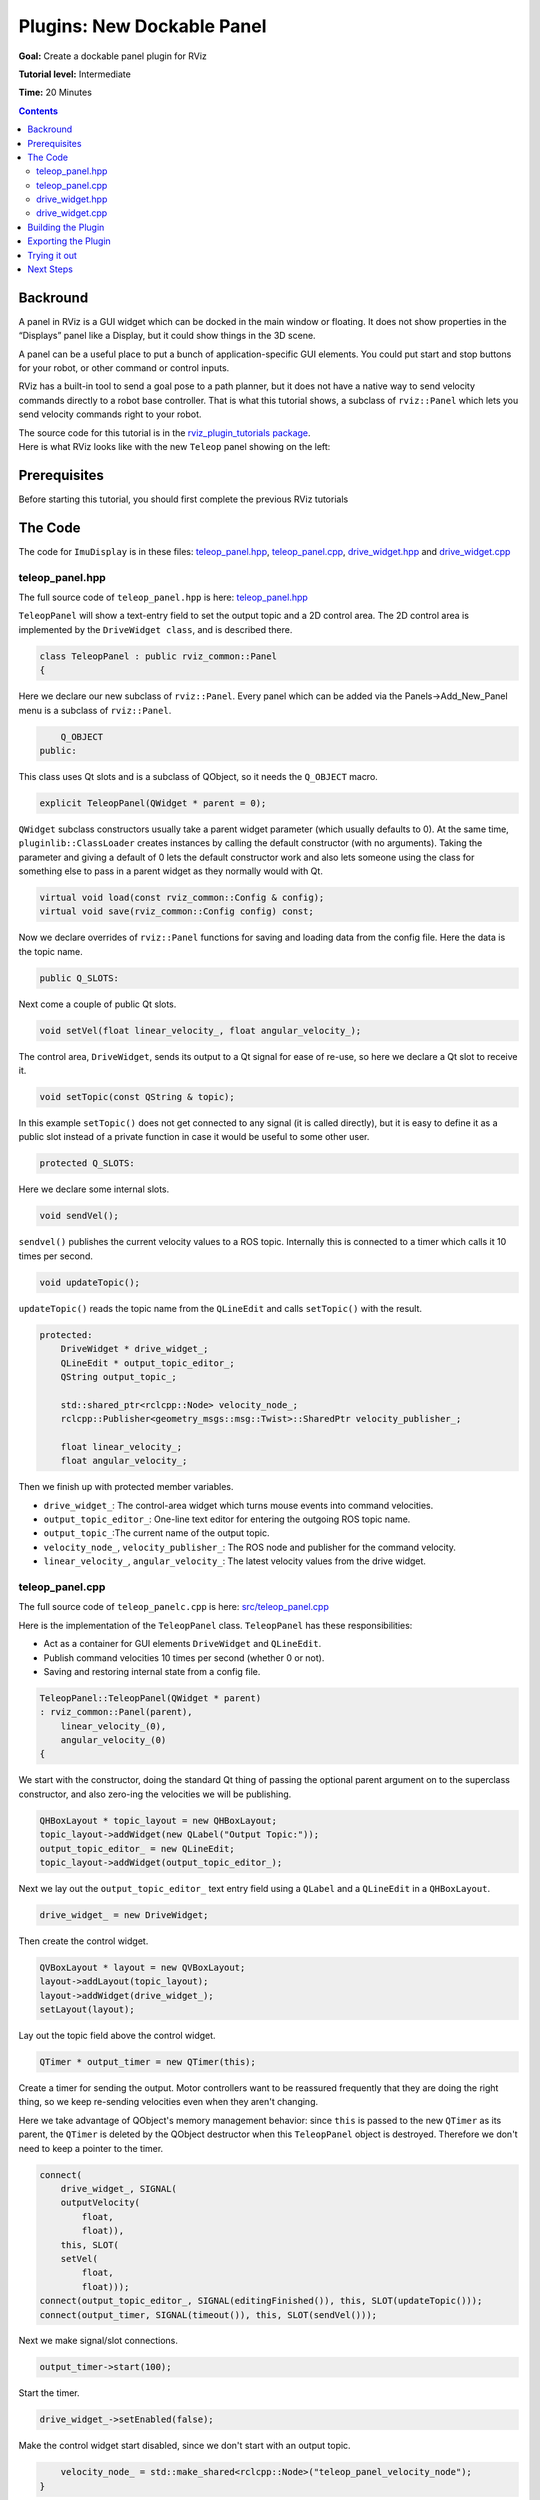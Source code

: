 .. redirect-from::

    Tutorials/RViz/RViz-dockable-panel-plugin

Plugins: New Dockable Panel
===========================

**Goal:** Create a dockable panel plugin for RViz

**Tutorial level:** Intermediate

**Time:** 20 Minutes

.. contents:: Contents
   :depth: 2
   :local:


Backround
---------
A panel in RViz is a GUI widget which can be docked in the main window or floating.
It does not show properties in the “Displays” panel like a Display, but it could show things in the 3D scene.

A panel can be a useful place to put a bunch of application-specific GUI elements.
You could put start and stop buttons for your robot, or other command or control inputs.

RViz has a built-in tool to send a goal pose to a path planner, but it does not have a native way to send velocity commands directly to a robot base controller.
That is what this tutorial shows, a subclass of ``rviz::Panel`` which lets you send velocity commands right to your robot.

| The source code for this tutorial is in the `rviz_plugin_tutorials package <https://github.com/ros-visualization/visualization_tutorials/tree/ros2/rviz_plugin_tutorials>`_.
| Here is what RViz looks like with the new ``Teleop`` panel showing on the left:

.. image:: images/teleop_in_rviz.png

Prerequisites
-------------
Before starting this tutorial, you should first complete the previous RViz tutorials

The Code
--------
The code for ``ImuDisplay`` is in these files: `teleop_panel.hpp <https://github.com/ros-visualization/visualization_tutorials/blob/ros2/rviz_plugin_tutorials/src/imu_display.hpp>`_,
`teleop_panel.cpp <https://github.com/ros-visualization/visualization_tutorials/blob/ros2/rviz_plugin_tutorials/src/imu_display.cpp>`_,
`drive_widget.hpp <https://github.com/ros-visualization/visualization_tutorials/blob/ros2/rviz_plugin_tutorials/src/imu_visual.hpp>`_ and
`drive_widget.cpp <https://github.com/ros-visualization/visualization_tutorials/blob/ros2/rviz_plugin_tutorials/src/imu_visual.cpp>`_

teleop_panel.hpp
^^^^^^^^^^^^^^^^
The full source code of ``teleop_panel.hpp`` is here: `teleop_panel.hpp <https://github.com/ros-visualization/visualization_tutorials/blob/ros2/rviz_plugin_tutorials/src/imu_display.hpp>`_

``TeleopPanel`` will show a text-entry field to set the output topic and a 2D control area.
The 2D control area is implemented by the ``DriveWidget class``, and is described there.

.. code-block:: C++

    class TeleopPanel : public rviz_common::Panel
    {

Here we declare our new subclass of ``rviz::Panel``. Every panel which can be added via the Panels->Add_New_Panel menu is a subclass of ``rviz::Panel``.

.. code-block:: C++

        Q_OBJECT
    public:

This class uses Qt slots and is a subclass of QObject, so it needs the ``Q_OBJECT`` macro.

.. code-block:: C++

    explicit TeleopPanel(QWidget * parent = 0);

``QWidget`` subclass constructors usually take a parent widget parameter (which usually defaults to 0).
At the same time, ``pluginlib::ClassLoader`` creates instances by calling the default constructor (with no arguments).
Taking the parameter and giving a default of 0 lets the default constructor work
and also lets someone using the class for something else to pass in a parent widget as they normally would with Qt.

.. code-block:: C++

    virtual void load(const rviz_common::Config & config);
    virtual void save(rviz_common::Config config) const;

Now we declare overrides of ``rviz::Panel`` functions for saving and loading data from the config file. Here the data is the topic name.

.. code-block:: C++

    public Q_SLOTS:

Next come a couple of public Qt slots.

.. code-block:: C++

    void setVel(float linear_velocity_, float angular_velocity_);

The control area, ``DriveWidget``, sends its output to a Qt signal for ease of re-use, so here we declare a Qt slot to receive it.

.. code-block:: C++

    void setTopic(const QString & topic);

In this example ``setTopic()`` does not get connected to any signal (it is called directly),
but it is easy to define it as a public slot instead of a private function in case it would be useful to some other user.

.. code-block:: C++

    protected Q_SLOTS:

Here we declare some internal slots.

.. code-block:: C++

    void sendVel();

``sendvel()`` publishes the current velocity values to a ROS topic. Internally this is connected to a timer which calls it 10 times per second.

.. code-block:: C++

    void updateTopic();

``updateTopic()`` reads the topic name from the ``QLineEdit`` and calls ``setTopic()`` with the result.

.. code-block:: C++

    protected:
        DriveWidget * drive_widget_;
        QLineEdit * output_topic_editor_;
        QString output_topic_;

        std::shared_ptr<rclcpp::Node> velocity_node_;
        rclcpp::Publisher<geometry_msgs::msg::Twist>::SharedPtr velocity_publisher_;

        float linear_velocity_;
        float angular_velocity_;

Then we finish up with protected member variables.

* ``drive_widget_``: The control-area widget which turns mouse events into command velocities.
* ``output_topic_editor_``: One-line text editor for entering the outgoing ROS topic name.
* ``output_topic_``:The current name of the output topic.
* ``velocity_node_``, ``velocity_publisher_``: The ROS node and publisher for the command velocity.
* ``linear_velocity_``, ``angular_velocity_``: The latest velocity values from the drive widget.

teleop_panel.cpp
^^^^^^^^^^^^^^^^
The full source code of ``teleop_panelc.cpp`` is here: `src/teleop_panel.cpp <https://github.com/ros-visualization/visualization_tutorials/blob/ros2/rviz_plugin_tutorials/src/imu_display.hpp>`_

Here is the implementation of the ``TeleopPanel`` class. ``TeleopPanel`` has these responsibilities:

* Act as a container for GUI elements ``DriveWidget`` and ``QLineEdit``.
* Publish command velocities 10 times per second (whether 0 or not).
* Saving and restoring internal state from a config file.


.. code-block:: C++

    TeleopPanel::TeleopPanel(QWidget * parent)
    : rviz_common::Panel(parent),
        linear_velocity_(0),
        angular_velocity_(0)
    {

We start with the constructor, doing the standard Qt thing of passing the optional parent argument on to the superclass constructor,
and also zero-ing the velocities we will be publishing.

.. code-block:: C++

    QHBoxLayout * topic_layout = new QHBoxLayout;
    topic_layout->addWidget(new QLabel("Output Topic:"));
    output_topic_editor_ = new QLineEdit;
    topic_layout->addWidget(output_topic_editor_);

Next we lay out the ``output_topic_editor_`` text entry field using a ``QLabel`` and a ``QLineEdit`` in a ``QHBoxLayout``.

.. code-block:: C++

    drive_widget_ = new DriveWidget;

Then create the control widget.

.. code-block:: C++

    QVBoxLayout * layout = new QVBoxLayout;
    layout->addLayout(topic_layout);
    layout->addWidget(drive_widget_);
    setLayout(layout);

Lay out the topic field above the control widget.

.. code-block:: C++

    QTimer * output_timer = new QTimer(this);

Create a timer for sending the output.
Motor controllers want to be reassured frequently that they are doing the right thing,
so we keep re-sending velocities even when they aren't changing.

Here we take advantage of QObject's memory management behavior: since ``this`` is passed to the new ``QTimer`` as its parent,
the ``QTimer`` is deleted by the QObject destructor when this ``TeleopPanel`` object is destroyed.
Therefore we don't need to keep a pointer to the timer.

.. code-block:: C++

    connect(
        drive_widget_, SIGNAL(
        outputVelocity(
            float,
            float)),
        this, SLOT(
        setVel(
            float,
            float)));
    connect(output_topic_editor_, SIGNAL(editingFinished()), this, SLOT(updateTopic()));
    connect(output_timer, SIGNAL(timeout()), this, SLOT(sendVel()));

Next we make signal/slot connections.

.. code-block:: C++

    output_timer->start(100);

Start the timer.

.. code-block:: C++

    drive_widget_->setEnabled(false);

Make the control widget start disabled, since we don't start with an output topic.

.. code-block:: C++

        velocity_node_ = std::make_shared<rclcpp::Node>("teleop_panel_velocity_node");
    }

Create the ``velocity_node_``.

.. code-block:: C++

    void TeleopPanel::setVel(float lin, float ang)
    {
        linear_velocity_ = lin;
        angular_velocity_ = ang;
    }

``setVel()`` is connected to the ``DriveWidget``'s output, which is sent whenever it changes due to a mouse event.
This just records the values it is given. The data doesn't actually get sent until the next timer callback.

.. code-block:: C++

    void TeleopPanel::updateTopic()
    {
        setTopic(output_topic_editor_->text());
    }

Read the topic name from the ``QLineEdit`` and call ``setTopic()`` with the results.
This is connected to ``QLineEdit::editingFinished()`` which fires when the user presses Enter or Tab or otherwise moves focus away.

.. code-block:: C++

    void TeleopPanel::setTopic(const QString & new_topic)
    {

Set the topic name we are publishing to.

.. code-block:: C++

    if (new_topic != output_topic_) {
        output_topic_ = new_topic;

Only take action if the name has changed.

.. code-block:: C++

    if (velocity_publisher_ != NULL) {
        velocity_publisher_.reset();
    }

If a publisher currently exists, destroy it.

.. code-block:: C++

    if (output_topic_ != "") {
        // The call to create_publisher() says we want to publish data on the new topic name.
        velocity_publisher_ = velocity_node_->create_publisher<geometry_msgs::msg::Twist>(
        output_topic_.toStdString(), 1);
    }

If the topic is the empty string, don't publish anything.

.. code-block:: C++

        Q_EMIT configChanged();
    }

``rviz::Panel`` defines the ``configChanged()`` signal.
Emitting it tells RViz that something in this panel has changed that will affect a saved config file.
Ultimately this signal can cause ``QWidget::setWindowModified(true)`` to be called on the top-level ``rviz::VisualizationFrame``,
which causes a little asterisk (“*”) to show in the window's title bar indicating unsaved changes.

.. code-block:: C++

        drive_widget_->setEnabled(output_topic_ != "");
    }

Gray out the control widget when the output topic is empty.

.. code-block:: C++

    void TeleopPanel::sendVel()
    {
        if (rclcpp::ok() && velocity_publisher_ != NULL) {
            geometry_msgs::msg::Twist msg;
            msg.linear.x = linear_velocity_;
            msg.linear.y = 0;
            msg.linear.z = 0;
            msg.angular.x = 0;
            msg.angular.y = 0;
            msg.angular.z = angular_velocity_;
            velocity_publisher_->publish(msg);
        }
    }

Publish the control velocities if ROS is not shutting down and the publisher is ready with a valid topic name.

.. code-block:: C++

    void TeleopPanel::save(rviz_common::Config config) const
    {
        rviz_common::Panel::save(config);
        config.mapSetValue("Topic", output_topic_);
    }

Save all configuration data from this panel to the given Config object.
It is important here that you call ``save()`` on the parent class so the class id and panel name get saved.

.. code-block:: C++

    void TeleopPanel::load(const rviz_common::Config & config)
    {
        rviz_common::Panel::load(config);
        QString topic;
        if (config.mapGetString("Topic", &topic)) {
            output_topic_editor_->setText(topic);
            updateTopic();
        }
    }

    }  // end namespace rviz_plugin_tutorials

Load all configuration data for this panel from the given Config object

.. code-block:: C++

    #include "pluginlib/class_list_macros.hpp"
    PLUGINLIB_EXPORT_CLASS(rviz_plugin_tutorials::TeleopPanel, rviz_common::Panel)


Tell ``pluginlib`` about this class.
Every class which should be loadable by ``pluginlib::ClassLoader`` must have these two lines compiled in its .cpp file, outside of any namespace scope.

drive_widget.hpp
^^^^^^^^^^^^^^^^
The full source code of ``teleop_panel`` is here: `src/drive_widget.hpp <https://github.com/ros-visualization/visualization_tutorials/blob/ros2/rviz_plugin_tutorials/src/imu_display.hpp>`_

``DriveWidget`` implements a control which translates mouse Y values into linear velocities and mouse X values into angular velocities.


.. code-block:: C++

    class DriveWidget : public QWidget
    {
      Q_OBJECT

    public:

For maximum reusability, this class is only responsible for user interaction and display inside its widget.
It does not make any ROS or RViz calls. It communicates its data to the outside just via Qt signals.

.. code-block:: C++

    explicit DriveWidget(QWidget * parent = 0);

This class is not instantiated by ``pluginlib::ClassLoader``, so the constructor has no restrictions.

.. code-block:: C++

    virtual void paintEvent(QPaintEvent * event);

We override ``QWidget::paintEvent()`` to do custom painting.

.. code-block:: C++

    virtual void mouseMoveEvent(QMouseEvent * event);
    virtual void mousePressEvent(QMouseEvent * event);
    virtual void mouseReleaseEvent(QMouseEvent * event);
    virtual void leaveEvent(QEvent * event);

We override the mouse events and ``leaveEvent()`` to keep track of what the mouse is doing.

.. code-block:: C++

    virtual QSize sizeHint() const {return QSize(150, 150);}

Override ``sizeHint()`` to give the layout managers some idea of a good size for this.

.. code-block:: C++

    Q_SIGNALS:.
      void outputVelocity(float linear, float angular);


We emit ``outputVelocity()`` whenever it changes.

.. code-block:: C++

    protected:
        void sendVelocitiesFromMouse(int x, int y, int width, int height);


``mouseMoveEvent()`` and ``mousePressEvent()`` need the same math to figure the velocities, so I put that in here.

.. code-block:: C++

    void stop();

A function to emit zero velocity.

.. code-block:: C++

        float linear_velocity_;  // In m/s
        float angular_velocity_;  // In radians/s
        float linear_scale_;  // In m/s
        float angular_scale_;  // In radians/s
    };
    // END_TUTORIAL

    }  // end namespace rviz_plugin_tutorials

And finally the member variables.


drive_widget.cpp
^^^^^^^^^^^^^^^^
The full source code of ``teleop_panel`` is here: `src/drive_widget.cpp <https://github.com/ros-visualization/visualization_tutorials/blob/ros2/rviz_plugin_tutorials/src/imu_display.hpp>`_


.. code-block:: C++

    DriveWidget::DriveWidget(QWidget * parent)
    : QWidget(parent),
      linear_velocity_(0.0f),
      angular_velocity_(0.0f),
      linear_scale_(10.0f),
      angular_scale_(2.0f)
    {
    }

The ``DriveWidget`` constructor does the normal Qt thing of passing the parent widget to the superclass constructor, then initializing the member variables.

.. code-block:: C++

    void DriveWidget::paintEvent(QPaintEvent * event)
    {

This ``paintEvent()`` is complex because of the drawing of the two arc-arrows representing wheel motion.
It is not particularly relevant to learning how to create an RViz plugin, so you can skimm over this if you want to.

.. code-block:: C++

    QColor background;
    QColor crosshair;
    if (isEnabled()) {
        background = Qt::white;
        crosshair = Qt::black;
    } else {
        background = Qt::lightGray;
        crosshair = Qt::darkGray;
    }

The background color and crosshair lines are drawn differently depending on whether this widget is enabled or not.
This gives a nice visual indication of whether the control is “live”.

.. code-block:: C++

    int w = width();
    int h = height();
    int size = (( w > h ) ? h : w) - 1;
    int hpad = (w - size) / 2;
    int vpad = (h - size) / 2;

    QPainter painter(this);
    painter.setBrush(background);
    painter.setPen(crosshair);

The main visual is a square, centered in the widget's area. Here we compute the size of the square and the horizontal and vertical offsets of it.

.. code-block:: C++

    painter.drawRect(QRect(hpad, vpad, size, size));

Draw the background square.

.. code-block:: C++

    painter.drawLine(hpad, height() / 2, hpad + size, height() / 2);
    painter.drawLine(width() / 2, vpad, width() / 2, vpad + size);

Draw a cross-hair inside the square.

.. code-block:: C++

    if (isEnabled() && (angular_velocity_ != 0 || linear_velocity_ != 0)) {
        QPen arrow;
        arrow.setWidth(size / 20);
        arrow.setColor(Qt::green);
        arrow.setCapStyle(Qt::RoundCap);
        arrow.setJoinStyle(Qt::RoundJoin);
        painter.setPen(arrow);

If the widget is enabled and the velocities are not zero,
draw some sweet green arrows showing possible paths that the wheels of a diff-drive robot would take if it stayed at these velocities.

.. code-block:: C++

    const int kStepCount{100};
    QPointF left_track[kStepCount];
    QPointF right_track[kStepCount];

    float half_track_width = static_cast<float>(size) / 4.0f;

    float cx = static_cast<float>(w / 2.0f);
    float cy = static_cast<float>(h / 2.0f);
    left_track[0].setX(cx - half_track_width);
    left_track[0].setY(cy);
    right_track[0].setX(cx + half_track_width);
    right_track[0].setY(cy);
    float angle = M_PI / 2.0f;
    float delta_angle = angular_velocity_ / static_cast<float>(kStepCount);
    float step_dist = linear_velocity_ * static_cast<float>(size) / 2.0f / linear_scale_ /
      static_cast<float>(kStepCount);
    for (int step = 1; step < kStepCount; step++) {
        angle += delta_angle / 2;
        float next_cx = cx + step_dist * cosf(angle);
        float next_cy = cy - step_dist * sinf(angle);
        angle += delta_angle / 2;

        left_track[step].setX(next_cx + half_track_width * cosf(angle + M_PI / 2.0f));
        left_track[step].setY(next_cy - half_track_width * sinf(angle + M_PI / 2.0f));
        right_track[step].setX(next_cx + half_track_width * cosf(angle - M_PI / 2.0f));
        right_track[step].setY(next_cy - half_track_width * sinf(angle - M_PI / 2.0f));

        cx = next_cx;
        cy = next_cy;
    }

This code steps along a central arc defined by the linear and angular velocites.
At each step, it computes where the left and right wheels would be and collects the resulting points in the ``left_track`` and ``right_track`` arrays.

.. code-block:: C++

    painter.drawPolyline(left_track, kStepCount);
    painter.drawPolyline(right_track, kStepCount);

Now the track arrays are filled, so stroke each with a fat green line.

.. code-block:: C++

    int left_arrow_dir = (-step_dist + half_track_width * delta_angle > 0);
    int right_arrow_dir = (-step_dist - half_track_width * delta_angle > 0);

Here we decide which direction each arrowhead will point (forward or backward).
This works by comparing the arc length travelled by the center in one step (``step_dist``)
with the arc length travelled by the wheel (``half_track_width * delta_angle``).

.. code-block:: C++

    arrow.setJoinStyle(Qt::MiterJoin);
    painter.setPen(arrow);

Use ``MiterJoin`` for the arrowheads so we get a nice sharp point.

.. code-block:: C++

            float head_len = size / 8.0;
            QPointF arrow_head[3];
            float x, y;
            if (fabsf(-step_dist + half_track_width * delta_angle) > .01) {
                x = left_track[kStepCount - 1].x();
                y = left_track[kStepCount - 1].y();
                arrow_head[0].setX(x + head_len * cosf(angle + 3.0f * M_PI / 4.0f + left_arrow_dir * M_PI));
                arrow_head[0].setY(y - head_len * sinf(angle + 3.0f * M_PI / 4.0f + left_arrow_dir * M_PI));
                arrow_head[1].setX(x);
                arrow_head[1].setY(y);
                arrow_head[2].setX(x + head_len * cosf(angle - 3.0f * M_PI / 4.0f + left_arrow_dir * M_PI));
                arrow_head[2].setY(y - head_len * sinf(angle - 3.0f * M_PI / 4.0f + left_arrow_dir * M_PI));
                painter.drawPolyline(arrow_head, 3);
            }
            if (fabsf(-step_dist - half_track_width * delta_angle) > .01) {
                x = right_track[kStepCount - 1].x();
                y = right_track[kStepCount - 1].y();
                arrow_head[0].setX(x + head_len * cosf(angle + 3.0f * M_PI / 4.0f + right_arrow_dir * M_PI));
                arrow_head[0].setY(y - head_len * sinf(angle + 3.0f * M_PI / 4.0f + right_arrow_dir * M_PI));
                arrow_head[1].setX(x);
                arrow_head[1].setY(y);
                arrow_head[2].setX(x + head_len * cosf(angle - 3.0f * M_PI / 4.0f + right_arrow_dir * M_PI));
                arrow_head[2].setY(y - head_len * sinf(angle - 3.0f * M_PI / 4.0f + right_arrow_dir * M_PI));
                painter.drawPolyline(arrow_head, 3);
            }
        }
    }

Compute and draw polylines for each arrowhead. This code could probably be more elegant.

.. code-block:: C++

    void DriveWidget::mouseMoveEvent(QMouseEvent * event)
    {
        sendVelocitiesFromMouse(event->x(), event->y(), width(), height());
    }

Every mouse move event received here sends a velocity because Qt only sends us mouse move events if there was previously a mouse-press event while in the widget.

.. code-block:: C++

    void DriveWidget::mousePressEvent(QMouseEvent * event)
    {
        sendVelocitiesFromMouse(event->x(), event->y(), width(), height());
    }

Mouse-press events should send the velocities too, of course.

.. code-block:: C++

    void DriveWidget::leaveEvent(QEvent * event)
    {
        (void)event;
        stop();
    }

When the mouse leaves the widget but the button is still held down, we don't get the ``leaveEvent()`` because the mouse is “grabbed” (by default from Qt).
However, when the mouse drags out of the widget and then other buttons are pressed (or possibly other window-manager things happen),
we will get a ``leaveEvent()`` but not a ``mouseReleaseEvent()``.
Without catching this event you can have a robot stuck “on” without the user controlling it.

.. code-block:: C++

    void DriveWidget::mouseReleaseEvent(QMouseEvent * event)
    {
        (void)event;
        stop();
    }

The ordinary way to stop: let go of the mouse button

.. code-block:: C++

    void DriveWidget::sendVelocitiesFromMouse(int x, int y, int width, int height)
    {
        int size = (( width > height ) ? height : width );
        int hpad = (width - size) / 2;
        int vpad = (height - size) / 2;

        linear_velocity_ = (1.0 - static_cast<float>(y - vpad) /
            static_cast<float>(size / 2)) * linear_scale_;
        angular_velocity_ = (1.0 - static_cast<float>(x - hpad) /
            static_cast<float>(size / 2)) * angular_scale_;
        Q_EMIT outputVelocity(linear_velocity_, angular_velocity_);

Compute and emit linear and angular velocities based on Y and X mouse positions relative to the central square.

.. code-block:: C++

        update();
    }

``update()`` is a QWidget function which schedules this widget to be repainted the next time through the main event loop.
We need this because the velocities have just changed, so the arrows need to be redrawn to match.

.. code-block:: C++

    void DriveWidget::stop()
    {
        linear_velocity_ = 0.0f;
        angular_velocity_ = 0.0f;
        Q_EMIT outputVelocity(linear_velocity_, angular_velocity_);
        update();
    }

    }  // end namespace rviz_plugin_tutorials

How to stop: emit velocities of 0!


Building the Plugin
-------------------
Simply build the plugin using colcon in the root directory of your workspace

.. code-block:: bash

    colcon build --packages-select rviz_plugin_tutorials


Exporting the Plugin
--------------------
Please see the explanation from the previous tutorial, as it uses the exact same files. :ref:`Exporting a plugin <Exporting_a_plugin>`.

Trying it out
-------------
Once your RViz plugin is compiled and exported, simply run rviz normally. But make sure to source you workspace in the terminal that starts and runs RViz!

.. code-block:: bash

    ros2 run rviz2 rviz2

Now rviz will use ``pluginlib`` to find all the plugins exported to it.

Add a Teleop panel by opening the “Panels” menu and then “Add New Panel” within that.
This should bring up a Panel class chooser dialog with “Teleop” in it (here it is “rviz_plugin_tutorials”):

.. image:: images/teleop_plugin.png

If “Teleop” is not in your list of Display Types, look through RViz's console output for error messages relating to plugin loading. Some common problems are:

* not having a ``plugin_description.xml`` file,
* not exporting it in the ``package.xml`` file, or
* not properly referencing the library file (like ``librviz_plugin_tutorials.so``) from ``plugin_description.xml``.

Once you've added the Teleop panel to RViz,
you just need to enter a topic name to publish the ``geometry_msgs/Twist`` command velocities on.
Once a non-empty string has been entered in the ``Output Topic`` field, the control square area should light up and accept mouse events.
Holding the mouse button down in the control area sends a linear velocity based on the Y position of the mouse relative to the center
and an angular velocity based on the X position of the mouse relative to the center.

Next Steps
----------
This Teleop panel might be useful as it is, since it already sends out command velocities appropriate for a diff-drive robot.
However, there are a few things which might make it more useful:

* Adjustable scaling of the linear and angular velocities.
* Enforced maxima for the velocities.
* An adjustable robot width parameter, so that the curved arrows accurately show the arc a robot would traverse.
* A “strafe” mode (maybe when holding down the Shift key) for robots like the PR2 with (more) holonomic drive ability.